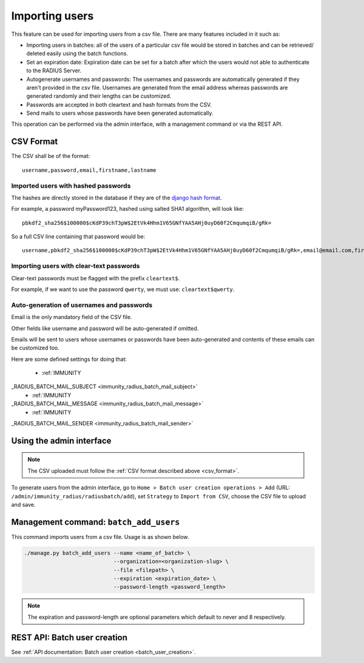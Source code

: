 .. _importing_users:

===============
Importing users
===============

This feature can be used for importing users from a csv file. There are many features included in it such as:

* Importing users in batches: all of the users of a particular csv file would
  be stored in batches and can be retrieved/ deleted easily using the batch functions.
* Set an expiration date: Expiration date can be set for a batch after which the users
  would not able to authenticate to the RADIUS Server.
* Autogenerate usernames and passwords: The usernames and passwords are
  automatically generated if they aren't provided in the csv file.
  Usernames are generated from the email address whereas passwords are
  generated randomly and their lengths can be customized.
* Passwords are accepted in both cleartext and hash formats from the CSV.
* Send mails to users whose passwords have been generated automatically.

This operation can be performed via the admin interface,
with a management command or via the REST API.

.. _csv_format:

CSV Format
----------

The CSV shall be of the format::

    username,password,email,firstname,lastname

Imported users with hashed passwords
~~~~~~~~~~~~~~~~~~~~~~~~~~~~~~~~~~~~

The hashes are directly stored in the database if they are of the `django hash format <https://docs.djangoproject.com/en/2.0/topics/auth/passwords/>`_.

For example, a password myPassword123, hashed using salted SHA1 algorithm, will look like::

    pbkdf2_sha256$100000$cKdP39chT3pW$2EtVk4Hhm1V65GNfYAA5AHj0uyD60f2CmqumqiB/gRk=

So a full CSV line containing that password would be::

    username,pbkdf2_sha256$100000$cKdP39chT3pW$2EtVk4Hhm1V65GNfYAA5AHj0uyD60f2CmqumqiB/gRk=,email@email.com,firstname,lastname

Importing users with clear-text passwords
~~~~~~~~~~~~~~~~~~~~~~~~~~~~~~~~~~~~~~~~~

Clear-text passwords must be flagged with the prefix ``cleartext$``.

For example, if we want to use the password ``qwerty``,
we must use: ``cleartext$qwerty``.

Auto-generation of usernames and passwords
~~~~~~~~~~~~~~~~~~~~~~~~~~~~~~~~~~~~~~~~~~

Email is the only mandatory field of the CSV file.

Other fields like username and password will be auto-generated if omitted.

Emails will be sent to users whose usernames or passwords have been
auto-generated and contents of these emails can be customized too.

Here are some defined settings for doing that:

    * :ref:`IMMUNITY
_RADIUS_BATCH_MAIL_SUBJECT <immunity_radius_batch_mail_subject>`
    * :ref:`IMMUNITY
_RADIUS_BATCH_MAIL_MESSAGE <immunity_radius_batch_mail_message>`
    * :ref:`IMMUNITY
_RADIUS_BATCH_MAIL_SENDER <immunity_radius_batch_mail_sender>`

Using the admin interface
-------------------------

.. note::
   The CSV uploaded must follow the :ref:`CSV format described above <csv_format>`.

To generate users from the admin interface, go to
``Home > Batch user creation operations > Add``
(URL: ``/admin/immunity_radius/radiusbatch/add``),
set ``Strategy`` to ``Import from CSV``,
choose the CSV file to upload and save.

.. image:: /images/add_users_csv.gif
   :alt: Demo: adding users from CSV

Management command: ``batch_add_users``
---------------------------------------

This command imports users from a csv file. Usage is as shown below.

.. code-block:: shell

    ./manage.py batch_add_users --name <name_of_batch> \
                                --organization=<organization-slug> \
                                --file <filepath> \
                                --expiration <expiration_date> \
                                --password-length <password_length>
.. note::
    The expiration and password-length are optional parameters which default to never and 8 respectively.

REST API: Batch user creation
-----------------------------

See :ref:`API documentation: Batch user creation <batch_user_creation>`.
